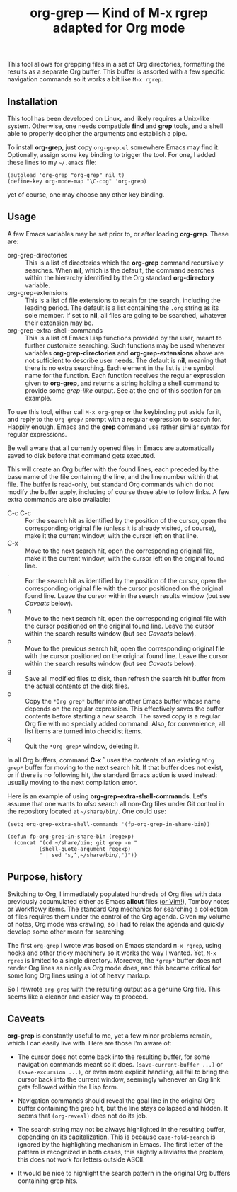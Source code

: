 #+TITLE: org-grep — Kind of M-x rgrep adapted for Org mode

This tool allows for grepping files in a set of Org directories,
formatting the results as a separate Org buffer.  This buffer is
assorted with a few specific navigation commands so it works a bit
like =M-x rgrep=.

** Installation

This tool has been developed on Linux, and likely requires a Unix-like
system.  Otherwise, one needs compatible *find* and *grep* tools, and a
shell able to properly decipher the arguments and establish a pipe.

To install *org-grep*, just copy =org-grep.el= somewhere Emacs may find
it.  Optionally, assign some key binding to trigger the tool.  For
one, I added these lines to my =~/.emacs= file:

  #+BEGIN_SRC elisp
    (autoload 'org-grep "org-grep" nil t)
    (define-key org-mode-map "\C-cog" 'org-grep)
  #+END_SRC

yet of course, one may choose any other key binding.

** Usage

A few Emacs variables may be set prior to, or after loading *org-grep*.
These are:

  - org-grep-directories :: This is a list of directories which the
       *org-grep* command recursively searches.  When *nil*, which is the
       default, the command searches within the hierarchy identified
       by the Org standard *org-directory* variable.
  - org-grep-extensions :: This is a list of file extensions to retain
       for the search, including the leading period.  The default is a
       list containing the =.org= string as its sole member.  If set to
       *nil*, all files are going to be searched, whatever their
       extension may be.
  - org-grep-extra-shell-commands :: This is a list of Emacs Lisp
       functions provided by the user, meant to further customize
       searching.  Such functions may be used whenever variables
       *org-grep-directories* and *org-grep-extensions* above are not
       sufficient to describe user needs.  The default is *nil*, meaning
       that there is no extra searching.  Each element in the list is
       the symbol name for the function.  Each function receives the
       regular expression given to *org-grep*, and returns a string
       holding a shell command to provide some /grep-like/ output.  See
       at the end of this section for an example.

To use this tool, either call =M-x org-grep= or the keybinding put aside
for it, and reply to the =Org grep?= prompt with a regular expression to
search for.  Happily enough, Emacs and the *grep* command use rather
similar syntax for regular expressions.

Be well aware that all currently opened files in Emacs are
automatically saved to disk before that command gets executed.

This will create an Org buffer with the found lines, each preceded by
the base name of the file containing the line, and the line number
within that file.  The buffer is read-only, but standard Org commands
which do not modify the buffer apply, including of course those able
to follow links.  A few extra commands are also available:

  - C-c C-c :: For the search hit as identified by the position of the
               cursor, open the corresponding original file (unless it
               is already visited, of course), make it the current
               window, with the cursor left on that line.
  - C-x ` :: Move to the next search hit, open the corresponding
             original file, make it the current window, with the
             cursor left on the original found line.
  - . :: For the search hit as identified by the position of the
         cursor, open the corresponding original file with the cursor
         positioned on the original found line.  Leave the cursor
         within the search results window (but see [[Caveats]] below).
  - n :: Move to the next search hit, open the corresponding original
         file with the cursor positioned on the original found line.
         Leave the cursor within the search results window (but see
         [[Caveats]] below).
  - p :: Move to the previous search hit, open the corresponding
         original file with the cursor positioned on the original
         found line.  Leave the cursor within the search results
         window (but see [[Caveats]] below).
  - g :: Save all modified files to disk, then refresh the search hit
         buffer from the actual contents of the disk files.
  - c :: Copy the =*Org grep*= buffer into another Emacs buffer whose
         name depends on the regular expression.  This effectively
         saves the buffer contents before starting a new search.  The
         saved copy is a regular Org file with no specially added
         command.  Also, for convenience, all list items are turned
         into checklist items.
  - q :: Quit the =*Org grep*= window, deleting it.

In all Org buffers, command *C-x `* uses the contents of an existing
=*Org grep*= buffer for moving to the next search hit.  If that buffer
does not exist, or if there is no following hit, the standard Emacs
action is used instead: usually moving to the next compilation error.

Here is an example of using *org-grep-extra-shell-commands*.  Let's
assume that one wants to /also/ search all non-Org files under Git
control in the repository located at =~/share/bin/=.  One could use:

#+BEGIN_SRC elisp
  (setq org-grep-extra-shell-commands '(fp-org-grep-in-share-bin))

  (defun fp-org-grep-in-share-bin (regexp)
    (concat "(cd ~/share/bin; git grep -n "
            (shell-quote-argument regexp)
            " | sed 's,^,~/share/bin/,')"))
#+END_SRC

** Purpose, history

Switching to Org, I immediately populated hundreds of Org files with
data previously accumulated either as Emacs *allout* files ([[https://github.com/pinard/FP-etc/tree/master/allout-vim][or Vim!]]),
Tomboy notes or Workflowy items.  The standard Org mechanics for
searching a collection of files requires them under the control of the
Org agenda.  Given my volume of notes, Org mode was crawling, so I had
to relax the agenda and quickly develop some other mean for searching.

The first =org-grep= I wrote was based on Emacs standard =M-x rgrep=,
using hooks and other tricky machinery so it works the way I wanted.
Yet, =M-x rgrep= is limited to a single directory.  Moreover, the =*grep*=
buffer does not render Org lines as nicely as Org mode does, and this
became critical for some long Org lines using a lot of heavy markup.

So I rewrote =org-grep= with the resulting output as a genuine Org file.
This seems like a cleaner and easier way to proceed.

** Caveats

*org-grep* is constantly useful to me, yet a few minor problems remain,
which I can easily live with.  Here are those I'm aware of:

- The cursor does not come back into the resulting buffer, for some
  navigation commands meant so it does.  =(save-current-buffer ...)= or
  =(save-excursion ...)=, or even more explicit handling, all fail to
  bring the cursor back into the current window, seemingly whenever an
  Org link gets followed within the Lisp form.

- Navigation commands should reveal the goal line in the original Org
  buffer containing the grep hit, but the line stays collapsed and
  hidden.  It seems that =(org-reveal)= does not do its job.

- The search string may not be always highlighted in the resulting
  buffer, depending on its capitalization.  This is because
  =case-fold-search= is ignored by the highlighting mechanism in Emacs.
  The first letter of the pattern is recognized in both cases, this
  slightly alleviates the problem, this does not work for letters
  outside ASCII.

- It would be nice to highlight the search pattern in the original Org
  buffers containing grep hits.
